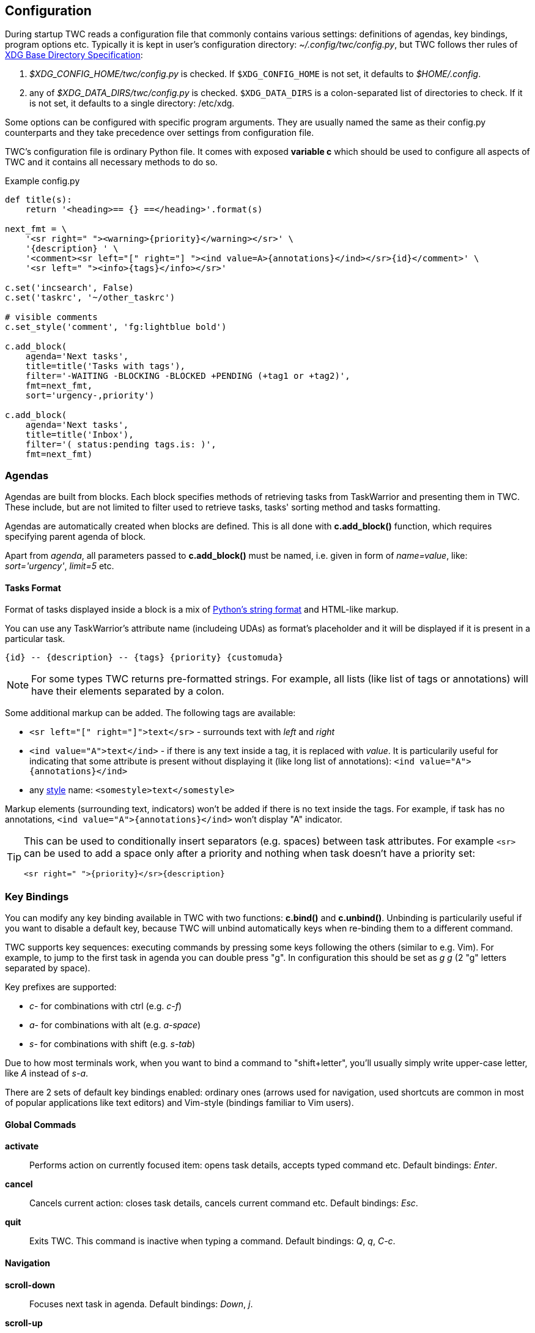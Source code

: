 // tag::manpage[]
:formatspec: https://docs.python.org/3/library/string.html#formatspec
:basedir-url: https://specifications.freedesktop.org/basedir-spec/basedir-spec-latest.html
// end::manpage[]

[[config]]
== Configuration

// tag::manpage[]
During startup TWC reads a configuration file that commonly contains various
settings: definitions of agendas, key bindings, program options etc. Typically
it is kept in user's configuration directory: _~/.config/twc/config.py_, but
TWC follows ther rules of {basedir-url}[XDG Base Directory Specification]:

1. _$XDG_CONFIG_HOME/twc/config.py_ is checked. If `$XDG_CONFIG_HOME` is not
   set, it defaults to _$HOME/.config_.
2. any of _$XDG_DATA_DIRS/twc/config.py_ is checked. `$XDG_DATA_DIRS` is a
   colon-separated list of directories to check. If it is not set, it defaults
   to a single directory: /etc/xdg.

Some options can be configured with specific program arguments. They are
usually named the same as their config.py counterparts and they take precedence
over settings from configuration file.

TWC's configuration file is ordinary Python file. It comes with exposed
*variable c* which should be used to configure all aspects of TWC and it
contains all necessary methods to do so.

// end::manpage[]

.Example config.py
[source,python]
----
def title(s):
    return '<heading>== {} ==</heading>'.format(s)

next_fmt = \
    '<sr right=" "><warning>{priority}</warning></sr>' \
    '{description} ' \
    '<comment><sr left="[" right="] "><ind value=A>{annotations}</ind></sr>{id}</comment>' \
    '<sr left=" "><info>{tags}</info></sr>'

c.set('incsearch', False)
c.set('taskrc', '~/other_taskrc')

# visible comments
c.set_style('comment', 'fg:lightblue bold')

c.add_block(
    agenda='Next tasks',
    title=title('Tasks with tags'),
    filter='-WAITING -BLOCKING -BLOCKED +PENDING (+tag1 or +tag2)',
    fmt=next_fmt,
    sort='urgency-,priority')

c.add_block(
    agenda='Next tasks',
    title=title('Inbox'),
    filter='( status:pending tags.is: )',
    fmt=next_fmt)
----

// tag::manpage[]

[[config-agendas]]
=== Agendas
Agendas are built from blocks. Each block specifies methods of retrieving tasks
from TaskWarrior and presenting them in TWC. These include, but are not limited
to filter used to retrieve tasks, tasks' sorting method and tasks formatting.

Agendas are automatically created when blocks are defined. This is all done
with *c.add_block()* function, which requires specifying parent agenda of block.

Apart from _agenda_, all parameters passed to *c.add_block()* must be named,
i.e.  given in form of _name=value_, like: _sort='urgency'_, _limit=5_ etc.

[[config-tasks-format]]
==== Tasks Format

Format of tasks displayed inside a block is a mix of {formatspec}[Python's
string format] and HTML-like markup.

You can use any TaskWarrior's attribute name (includeing UDAs) as
format's placeholder and it will be displayed if it is present in a particular
task.

----
{id} -- {description} -- {tags} {priority} {customuda}
----

[NOTE]
For some types TWC returns pre-formatted strings. For example, all lists (like
list of tags or annotations) will have their elements separated by a colon.

Some additional markup can be added. The following tags are available:

- `<sr left="[" right="]">text</sr>` - surrounds text with _left_ and _right_
- `<ind value="A">text</ind>` - if there is any text inside a tag, it is
  replaced with _value_. It is particularily useful for indicating that some
  attribute is present without displaying it (like long list of annotations):
  `<ind value="A">{annotations}</ind>`
- any <<styles,style>> name: `<somestyle>text</somestyle>`

Markup elements (surrounding text, indicators) won't be added if there is no
text inside the tags. For example, if task has no annotations, `<ind
value="A">{annotations}</ind>` won't display "A" indicator.

[TIP]
====
This can be used to conditionally insert separators (e.g. spaces) between task
attributes. For example `<sr>` can be used to add a space only after a priority
and nothing when task doesn't have a priority set:

----
<sr right=" ">{priority}</sr>{description}
----
====

[[key-bindings]]
=== Key Bindings

You can modify any key binding available in TWC with two functions: *c.bind()*
and *c.unbind()*. Unbinding is particularily useful if you want to disable a
default key, because TWC will unbind automatically keys when re-binding them to
a different command.

TWC supports key sequences: executing commands by pressing some keys following
the others (similar to e.g. Vim). For example, to jump to the first task in
agenda you can double press "g". In configuration this should be set as _g g_
(2 "g" letters separated by space).

Key prefixes are supported:

- _c-_ for combinations with ctrl (e.g. _c-f_)
- _a-_ for combinations with alt (e.g. _a-space_)
- _s-_ for combinations with shift (e.g. _s-tab_)

Due to how most terminals work, when you want to bind a command to
"shift+letter", you'll usually simply write upper-case letter, like _A_
instead of _s-a_.

There are 2 sets of default key bindings enabled: ordinary ones (arrows used
for navigation, used shortcuts are common in most of popular applications like
text editors) and Vim-style (bindings familiar to Vim users).

==== Global Commads
*activate*::
Performs action on currently focused item:  opens task details, accepts typed
command etc. Default bindings: _Enter_.

*cancel*::
Cancels current action: closes task details, cancels current command etc.
Default bindings: _Esc_.

*quit*::
Exits TWC. This command is inactive when typing a command. Default bindings:
_Q_, _q_, _C-c_.

==== Navigation

*scroll-down*::
Focuses next task in agenda. Default bindings: _Down_, _j_.

*scroll-up*::
Focuses previous task in agenda. Default bindings: _Up_, _k_.

*next-block*::
Jumps to the beginning of next block in current agenda. Default bindings: _Page
Down_, _]_.

*prev-block*::
Jumps to the beginning of previous block in current agenda. Default bindings:
_Page Up_, _[_.

*jump-begin*::
Jumps to the first task in current agenda. Default bindings: _Home_, _gg_.

*jump-end*::
Jumps to the last task in current agenda. Default bindings: _End_, _G_.

*next-agenda*::
Opens next agenda (the one to the right). Default bindings: _Tab_.

*prev-agenda*::
Opens previous agenda (the one to the left). Default bindings: _S-Tab_.

*search*::
Starts new search of tasks in current agenda. Default bindings: _C-f_, _/_.

*find-next*::
Finds next occurence of currently searched term. Default bindings: _n_.

*find-prev*::
Finds previous occurence of currently searched term. Default bindings: _N_.

==== Task Commands

*add-task*::
Opens a command line which accepts a new task's description and parameters.
They will be directly passed to TaskWarrior, so its syntax can be used, e.g.
+
----
> Task description +tag due:someday
----
+
You can use tab- and auto-completion. Press _Tab_ to see a list of
completions available. Default bindings: _a_.

*modify-task*::
Opens a command line which accepts a modification command:
+
----
> -tag1 -tag2 due:
----
+
Tab- and auto-completion are available. Default bindings: _m_.

*annotate*::
Opens a command line which accepts a new annotation which will be added to
currently focused task. Default bindings: _A_.

*denotate*::
Opens a command line which accepts any of existing annotations. Typed
annotation will be removed. Annotation must be typed exactly the same as it's
present inside task. Tab- and auto completion are available: they will complete
full annotations. Default bindings: _D_.

*toggle-completed*::
Mark focused task's status as _done_ if it is currently pending. Otherwise mark
it as _pending_. Default bindings: _A-Space_

*delete-task*::
Delete focused task. Keep in mind that TaskWarrior doesn't really delete tasks,
but merely marks them with _deleted_ status and removes them from most reports.
You can still access them by their UUID. Default bindings: _Delete_.

*undo*::
Reverts the most recent action. This command uses _task undo_ underneath.
Default bindings: _u_.

*synchornize*::
Synchronizes tasks with a task server. Task server must be correctly configured
in taskrc. Default bindings: _S_.

*refresh-agenda*::
Repeats TaskWarrior queries and refreshes the view. Useful after some
modifications which by design don't automatically refresh agenda (like sync).
Default bindings: _R_.

[[settings]]
=== Settings

Many different settings can be changed with *c.set()* function. Below is
alphabetical list of all available TWC settings.

*agenda*::
Agenda to start TWC with. If it's not set (default), first defined agenda
will be used.

*autocomplete*::
Enable commands autocompletion instead of tab completion. Default: _False_.

*autohelp*::
Shows various help texts, hints and tooltips. For example, command line will
initially display additional visual feedback about current action. Default:
_True_.

*deffilter*::
Default filter used for all blocks. Useful when you don't want to repeat some
obvious filter over and over again. Default: _"-DELETED -PARENT"_

*incsearch*::
Enable incremental search (search-when-typing). Default: _True_

*ignorecase*::
Disable case sensitive search. Default: _True_

*smartcase*::
Override 'ignorecase' when search string contains upper case characters. Only
used when 'ignorecase' is on (that's how it works in Vim). It results in
case-sensitive search when search string contains upper case characters and
case-insensitive when it contains only lower case characters. Default: _True_.

[[statusline]]
*statusleft*::
*statusright*::
Formattings of status lines. *statusleft* contains elements aligned to the left
and *statusright* - to the right. Status line is disabled when both of these
settings are disabled (set to empty strings).
+
Status line format is similar to <<config-tasks-format>>. Main difference is
that task attributes are referenced by _{task.<attribute>}_, e.g.
"{task.description}". Additionally, there are more placeholders available:
+
- {taskrc} - path of currently used taskrc
- {command} - name of current command, when command line is active (e.g. add,
  modify, annotate,...)
- {COMMAND} - same as before, but command is UPPER CASED
- {task.<attribute>} - any attribute of currently highlighted task
- {agenda.pos} - position of highlighted item
- {agenda.size} - size of current agenda
- {agenda.ppos} - percentage position of highlighted item

*taskrc*::
Path to used taskrc file. Default: _~/.taskrc_.

*timeoutlen*::
Time in milliseconds that is waited for a mapped sequence to complete. For
example, if "a b" sequence is mapped, TWC will wait for "b" after "a" was first
pressed for number milliseconds equal to timeoutlen. If this time passes, it
the whole key sequence is cancelled. This is similar to Vim setting with the
same name. Default: _1000_.

*ttimeoutlen*::
Time in milliseconds that is waited for a key code sequence to complete.  It's
important to distinguish escape key from other keys that start with escape
sequence (x1B, e.g. `c-[`). This s similar to Vim setting with the same name.
Default: _50_. 

[[styles]]
=== Styles

With *c.set_style()* you can create new styles which can be used to change
appearence of tasks and status line. Style is a mix of foregound and background
colors as well as some flags describing text formatting (like bold, italics).

[.center, width=75%, cols=">m,<1", options="header"]
.Style examples
|===
| Style | Description

| fg:white
| white foreground, color is named

| bg:#000000
| black background, hexadecimal notation

| bg:ansiblue
| ANSI color palette

| bold italic underline blink reverse hidden
| all supported style flags

| nobold noitalic nounderline noblink noreverse nohidden
| reverse flags

|===

NOTE: Predefined styles are: _heading, text, comment, info, warning, error,
highlight, tabline, tabsel, tab, tooltip, statusline, status.1, status.2_. Some
of them are used for styling specific elements of program interface.

=== Configuration Reference

[[add_block]]
*c.add_block(agenda, *, title, format='{description}', filter=None, sort=None, limit=None)*::
Adds a new block to a given _agenda_, which will be created if it doesn't exist.
+
Block contains a _title_ which is displayed above all of its tasks. Tasks
formatting is described by _format_ string (see <<config-tasks-format>> section
for details).  By default only raw task description is displayed.
+
When given, _sort_ parameter decides order of tasks inside block.  It is
compatible with TaskWarrior's reports sorting. It iss defined by a
comma-separated list of task attributes. Each of attributes can be additionally
post-fixed by a "+" or "-" sign for ascending and descending order. For
example:
+
----
sort='project+,urgency-,priority'
----
+
TaskWarrior's listing breaks (e.g. `project+/,description+`) are not supported.
+
Maximum number of tasks displayed in block can be limited by a _limit_. This
is applied after sorting. By default number of tasks is not limited.
+
.Example
----
c.add_block(
    agenda="My Agenda",
    title="All tasks",
    format='<sr right=" ">{id}</sr>{description}',
    limit=20)
----

[[bind]]
[[unbind]]
*c.bind(key, command)*::
*c.unbind(key)*::
These functions allow binding and unbinding keys in config.py. Keys are
automatically re-bound (unbound and bound) when *c.bind()* is called with a
previously used _key_ and new _command_.
+
For a list and description of TWC commands see <<key-bindings>> section.
+
.Example
----
# binds a key sequence
c.bind('space t a', 'add-task')

# unbinds default undo
c.unbind('u')
----

[[set]]
*c.set(setting, value)*::
Changes a program option named _setting_ to the given _value_. See <<settings>>
section for a list and description of available settings.
+
.Example
----
c.set('statusleft', '{COMMAND} {task.id}')
c.set('ignorecase', False)
----

[[set_style]]
*c.set_style(name, style)*::
Sets a new style or changes the existing one. Styles are used to change
appearence of tasks, status line and certain interface elements.
+
Function accepts _name_ of a stype and _style_ definition. See <<styles>>
section for details.
+
.Example
----
c.set_style('heading', 'fg:#EEEEEE bg:black bold')
----

// end::manpage[]
